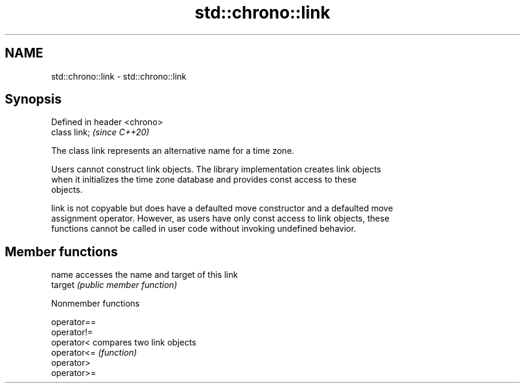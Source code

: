 .TH std::chrono::link 3 "2019.08.27" "http://cppreference.com" "C++ Standard Libary"
.SH NAME
std::chrono::link \- std::chrono::link

.SH Synopsis
   Defined in header <chrono>
   class link;                 \fI(since C++20)\fP

   The class link represents an alternative name for a time zone.

   Users cannot construct link objects. The library implementation creates link objects
   when it initializes the time zone database and provides const access to these
   objects.

   link is not copyable but does have a defaulted move constructor and a defaulted move
   assignment operator. However, as users have only const access to link objects, these
   functions cannot be called in user code without invoking undefined behavior.

.SH Member functions

   name   accesses the name and target of this link
   target \fI(public member function)\fP

  Nonmember functions

   operator==
   operator!=
   operator<  compares two link objects
   operator<= \fI(function)\fP
   operator>
   operator>=
